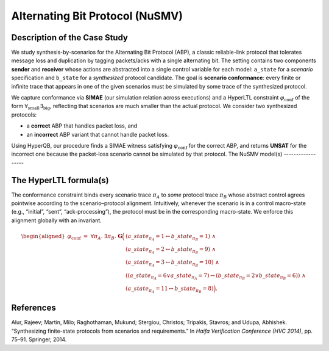 Alternating Bit Protocol (NuSMV)
================================

Description of the Case Study
-----------------------------

We study synthesis-by-scenarios for the Alternating Bit Protocol (ABP), a classic reliable-link protocol that tolerates message loss and duplication by tagging packets/acks with a single alternating bit. The setting contains two components **sender** and **receiver** whose actions are abstracted into a single control variable for each model: ``a_state`` for a *scenario* specification and ``b_state`` for a *synthesized* protocol candidate. The goal is **scenario conformance**: every finite or infinite trace that appears in one of the given scenarios must be simulated by some trace of the synthesized protocol.

We capture conformance via **SIMAE** (our simulation relation across executions) and a HyperLTL constraint :math:`\varphi_{\mathrm{conf}}` of the form :math:`\forall_{\text{small}}\,\exists_{\text{big}}`, reflecting that scenarios are much smaller than the actual protocol. We consider two synthesized protocols:

- a **correct** ABP that handles packet loss, and
- an **incorrect** ABP variant that cannot handle packet loss.

Using HyperQB, our procedure finds a SIMAE witness satisfying :math:`\varphi_{\mathrm{conf}}` for the correct ABP, and returns **UNSAT** for the incorrect one because the packet-loss scenario cannot be simulated by that protocol.
The NuSMV model(s)
------------------

.. tabs::

   .. tab:: ABP 1

      .. literalinclude:: ../benchmarks_ui/nusmv/loop_conditions/abp/abp_1.smv
         :language: smv

   .. tab:: ABP 2

      .. literalinclude:: ../benchmarks_ui/nusmv/loop_conditions/abp/abp_2.smv
         :language: smv

   .. tab:: ABP 2 buggy
      
      .. literalinclude:: ../benchmarks_ui/nusmv/loop_conditions/abp/abp_2_buggy.smv
         :language: smv

The HyperLTL formula(s)
-----------------------

The conformance constraint binds every scenario trace :math:`\pi_A` to *some* protocol trace :math:`\pi_B` whose abstract control agrees pointwise according to the scenario–protocol alignment. Intuitively, whenever the scenario is in a control macro-state (e.g., “initial”, “sent”, “ack-processing”), the protocol must be in the corresponding macro-state. We enforce this alignment globally with an invariant.

.. math::

   \begin{aligned}
   \varphi_{\text{conf}}
   \;=\;
   \forall \pi_A.\ \exists \pi_B.\ \mathbf{G}\Big(
     & (a\_state_{\pi_A}{=}1 \leftrightarrow b\_state_{\pi_B}{=}1) \ \land \\
     & (a\_state_{\pi_A}{=}2 \leftrightarrow b\_state_{\pi_B}{=}9) \ \land \\
     & (a\_state_{\pi_A}{=}3 \leftrightarrow b\_state_{\pi_B}{=}10) \ \land \\
     & ((a\_state_{\pi_A}{=}6 \lor a\_state_{\pi_A}{=}7) \leftrightarrow (b\_state_{\pi_B}{=}2 \lor b\_state_{\pi_B}{=}6)) \ \land \\
     & (a\_state_{\pi_A}{=}11 \leftrightarrow b\_state_{\pi_B}{=}8)
   \Big).
   \end{aligned}

.. tabs::

   .. tab:: Formula

      .. literalinclude:: ../benchmarks_ui/nusmv/loop_conditions/abp/abp.hq
         :language: hq

References
----------

.. _ABP3:

Alur, Rajeev; Martin, Milo; Raghothaman, Mukund; Stergiou, Christos; Tripakis, Stavros; and Udupa, Abhishek. “Synthesizing finite-state protocols from scenarios and requirements.” In *Haifa Verification Conference (HVC 2014)*, pp. 75–91. Springer, 2014.
